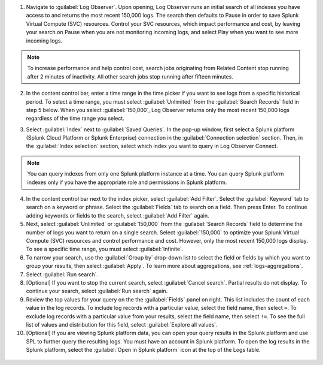 1. Navigate to :guilabel:`Log Observer`. Upon opening, Log Observer runs an initial search of all indexes you have access to and returns the most recent 150,000 logs. The search then defaults to Pause in order to save Splunk Virtual Compute (SVC) resources. Control your SVC resources, which impact performance and cost, by leaving your search on Pause when you are not monitoring incoming logs, and select Play when you want to see more incoming logs. 

   .. image:: /_images/logs/LogObserverEnhancementsUI.png
            :width: 90%
            :alt: The Log Observer UI is displayed.

.. note:: To increase performance and help control cost, search jobs originating from Related Content stop running after 2 minutes of inactivity. All other search jobs stop running after fifteen minutes.

2. In the content control bar, enter a time range in the time picker if you want to see logs from a specific historical period. To select a time range, you must select :guilabel:`Unlimited` from the :guilabel:`Search Records` field in step 5 below. When you select :guilabel:`150,000`, Log Observer returns only the most recent 150,000 logs regardless of the time range you select.

3. Select :guilabel:`Index` next to :guilabel:`Saved Queries`. In the pop-up window, first select a Splunk platform (Splunk Cloud Platform or Splunk Enterprise) connection in the :guilabel:`Connection selection` section. Then, in the :guilabel:`Index selection` section, select which index you want to query in Log Observer Connect. 

   .. image:: /_images/logs/indexSelection.png
            :width: 90%
            :alt: The Log Observer index selection pop-up is displayed.

.. note:: You can query indexes from only one Splunk platform instance at a time. You can query Splunk platform indexes only if you have the appropriate role and permissions in Splunk platform. 

4. In the content control bar next to the index picker, select :guilabel:`Add Filter`. Select the :guilabel:`Keyword` tab to search on a keyword or phrase. Select the :guilabel:`Fields` tab to search on a field. Then press Enter. To continue adding keywords or fields to the search, select :guilabel:`Add Filter` again.

5. Next, select :guilabel:`Unlimited` or :guilabel:`150,000` from the :guilabel:`Search Records` field to determine the number of logs you want to return on a single search. Select :guilabel:`150,000` to optimize your Splunk Virtual Compute (SVC) resources and control performance and cost. However, only the most recent 150,000 logs display. To see a specific time range, you must select :guilabel:`Infinite`.

6. To narrow your search, use the :guilabel:`Group by` drop-down list to select the field or fields by which you want to group your results, then select :guilabel:`Apply`. To learn more about aggregations, see :ref:`logs-aggregations`.

7. Select :guilabel:`Run search`.

8. [Optional] If you want to stop the current search, select :guilabel:`Cancel search`. Partial results do  not display. To continue your search, select :guilabel:`Run search` again.

9. Review the top values for your query on the the :guilabel:`Fields` panel on right. This list includes the count of each value in the log records. To include log records with a particular value, select the field name, then select ``=``. To exclude log records with a particular value from your results, select the field name, then select ``!=``. To see the full list of values and distribution for this field, select :guilabel:`Explore all values`.

10. [Optional] If you are viewing Splunk platform data, you can open your query results in the Splunk platform and use SPL to further query the resulting logs. You must have an account in Splunk platform. To open the log results in the Splunk platform, select the :guilabel:`Open in Splunk platform` icon at the top of the Logs table. 

   .. image:: /_images/logs/lo-openinsplunk.png
         :width: 90%
         :alt: The Open in Splunk platform icon is at the top, right-hand side of the Logs table.
    